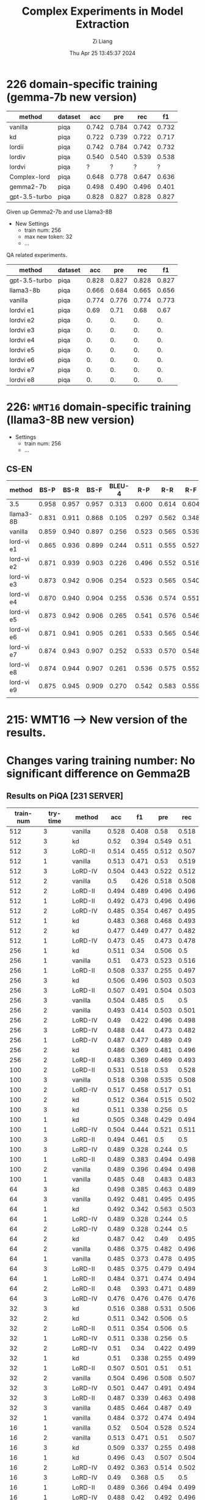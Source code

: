 #+title: Complex Experiments in Model Extraction
#+date: Thu Apr 25 13:45:37 2024
#+author: Zi Liang
#+email: zi1415926.liang@connect.polyu.hk
#+latex_class: elegantpaper
#+filetags: :lord:


* 226 domain-specific training (gemma-7b new version)

|---------------+---------+-------+-------+-------+-------|
| method        | dataset |   acc |   pre |   rec |    f1 |
|---------------+---------+-------+-------+-------+-------|
| vanilla       | piqa    | 0.742 | 0.784 | 0.742 | 0.732 |
| kd            | piqa    | 0.722 | 0.739 | 0.722 | 0.717 |
| lordii        | piqa    | 0.742 | 0.784 | 0.742 | 0.732 |
| lordiv        | piqa    | 0.540 | 0.540 | 0.539 | 0.538 |
| lordvi        | piqa    | ?     |  ?     | ?      |  ?     |
| Complex-lord  | piqa    | 0.648 | 0.778 | 0.647 | 0.636 |
|---------------+---------+-------+-------+-------+-------|
| gemma2-7b     | piqa    | 0.498 | 0.490 | 0.496 | 0.401 |
| gpt-3.5-turbo | piqa    | 0.828 | 0.827 | 0.828 | 0.827 |
|---------------+---------+-------+-------+-------+-------|


Given up Gemma2-7b and use Llama3-8B


+ New Settings
  + train num: 256
  + max new token: 32
  + ...


QA related experiments.

|---------------+---------+-------+-------+-------+-------|
| method        | dataset |   acc |   pre |   rec |    f1 |
|---------------+---------+-------+-------+-------+-------|
| gpt-3.5-turbo | piqa    | 0.828 | 0.827 | 0.828 | 0.827 |
| llama3-8b     | piqa    | 0.666 | 0.684 | 0.665 | 0.656 |
|---------------+---------+-------+-------+-------+-------|
| vanilla       | piqa    | 0.774 | 0.776 | 0.774 | 0.773 |
|---------------+---------+-------+-------+-------+-------|
| lordvi e1     | piqa    | 0.69 | 0.71 | 0.68 | 0.67 |
| lordvi e2     | piqa    | 0. | 0. | 0. | 0. |
| lordvi e3     | piqa    | 0. | 0. | 0. | 0. |
| lordvi e4     | piqa    | 0. | 0. | 0. | 0. |
| lordvi e5     | piqa    | 0. | 0. | 0. | 0. |
| lordvi e6     | piqa    | 0. | 0. | 0. | 0. |
| lordvi e7     | piqa    | 0. | 0. | 0. | 0. |
| lordvi e8     | piqa    | 0. | 0. | 0. | 0. |
|---------------+---------+-------+-------+-------+-------|


* 226: =WMT16= domain-specific training (llama3-8B new version)

+ Settings
  + train num: 256
  + ...

** CS-EN

|------------+-------+-------+-------+--------+-------+-------+-------|
| method     |  BS-P |  BS-R |  BS-F | BLEU-4 |   R-P |   R-R |   R-F |
|------------+-------+-------+-------+--------+-------+-------+-------|
| 3.5        | 0.958 | 0.957 | 0.957 |  0.313 | 0.600 | 0.614 | 0.604 |
| llama3-8B  | 0.831 | 0.911 | 0.868 |  0.105 | 0.297 | 0.562 | 0.348 |
|------------+-------+-------+-------+--------+-------+-------+-------|
| vanilla    | 0.859 | 0.940 | 0.897 |  0.256 | 0.523 | 0.565 | 0.539 |
|------------+-------+-------+-------+--------+-------+-------+-------|
| lord-vi e1 | 0.865 | 0.936 | 0.899 |  0.244 | 0.511 | 0.555 | 0.527 |
| lord-vi e2 | 0.871 | 0.939 | 0.903 |  0.226 | 0.496 | 0.552 | 0.516 |
| lord-vi e3 | 0.873 | 0.942 | 0.906 |  0.254 | 0.523 | 0.565 | 0.540 |
| lord-vi e4 | 0.870 | 0.940 | 0.904 |  0.255 | 0.536 | 0.574 | 0.551 |
| lord-vi e5 | 0.873 | 0.942 | 0.906 |  0.265 | 0.541 | 0.576 | 0.546 |
| lord-vi e6 | 0.871 | 0.941 | 0.905 |  0.261 | 0.533 | 0.565 | 0.546 |
| lord-vi e7 | 0.874 | 0.943 | 0.907 |  0.252 | 0.533 | 0.570 | 0.548 |
| lord-vi e8 | 0.874 | 0.944 | 0.907 |  0.261 | 0.536 | 0.575 | 0.552 |
| lord-vi e9 | 0.875 | 0.945 | 0.909 |  0.270 | 0.542 | 0.583 | 0.559 |
|            |       |       |       |        |       |       |       |
|------------+-------+-------+-------+--------+-------+-------+-------|








* 215: WMT16 ----> New version of the results.






* Changes varing training number: No significant difference on Gemma2B
** Results on PiQA  [231 SERVER]

|-----------+----------+---------+-------+-------+-------+-------|
| train-num | try-time | method  |   acc |    f1 |   pre |   rec |
|-----------+----------+---------+-------+-------+-------+-------|
|       512 |        3 | vanilla | 0.528 | 0.408 |  0.58 | 0.518 |
|       512 |        3 | kd      |  0.52 | 0.394 | 0.549 |  0.51 |
|       512 |        3 | LoRD-II | 0.514 | 0.455 | 0.512 | 0.507 |
|       512 |        1 | vanilla | 0.513 | 0.471 |  0.53 | 0.519 |
|       512 |        3 | LoRD-IV | 0.504 | 0.443 | 0.522 | 0.512 |
|       512 |        2 | vanilla |   0.5 | 0.426 | 0.518 | 0.508 |
|       512 |        2 | LoRD-II | 0.494 | 0.489 | 0.496 | 0.496 |
|       512 |        1 | LoRD-II | 0.492 | 0.473 | 0.496 | 0.496 |
|       512 |        2 | LoRD-IV | 0.485 | 0.354 | 0.467 | 0.495 |
|       512 |        1 | kd      | 0.483 | 0.368 | 0.468 | 0.493 |
|       512 |        2 | kd      | 0.477 | 0.449 | 0.477 | 0.482 |
|       512 |        1 | LoRD-IV | 0.473 |  0.45 | 0.473 | 0.478 |
|-----------+----------+---------+-------+-------+-------+-------|
|       256 |        1 | kd      | 0.511 |  0.34 | 0.506 |   0.5 |
|       256 |        1 | vanilla |  0.51 | 0.473 | 0.523 | 0.516 |
|       256 |        1 | LoRD-II | 0.508 | 0.337 | 0.255 | 0.497 |
|       256 |        3 | kd      | 0.506 | 0.496 | 0.503 | 0.503 |
|       256 |        3 | LoRD-II | 0.507 | 0.491 | 0.504 | 0.503 |
|       256 |        3 | vanilla | 0.504 | 0.485 |   0.5 |   0.5 |
|       256 |        2 | vanilla | 0.493 | 0.414 | 0.503 | 0.501 |
|       256 |        2 | LoRD-IV |  0.49 | 0.422 | 0.496 | 0.498 |
|       256 |        3 | LoRD-IV | 0.488 |  0.44 | 0.473 | 0.482 |
|       256 |        1 | LoRD-IV | 0.487 | 0.477 | 0.489 |  0.49 |
|       256 |        2 | kd      | 0.486 | 0.369 | 0.481 | 0.496 |
|       256 |        2 | LoRD-II | 0.483 | 0.369 | 0.469 | 0.493 |
|-----------+----------+---------+-------+-------+-------+-------|
|       100 |        2 | LoRD-II | 0.531 | 0.518 |  0.53 | 0.528 |
|       100 |        3 | vanilla | 0.518 | 0.398 | 0.535 | 0.508 |
|       100 |        2 | LoRD-IV | 0.517 | 0.458 | 0.517 |  0.51 |
|       100 |        2 | kd      | 0.512 | 0.364 | 0.515 | 0.502 |
|       100 |        3 | kd      | 0.511 | 0.338 | 0.256 |   0.5 |
|       100 |        1 | kd      | 0.505 | 0.348 | 0.429 | 0.494 |
|       100 |        1 | LoRD-IV | 0.504 | 0.444 | 0.521 | 0.511 |
|       100 |        3 | LoRD-II | 0.494 | 0.461 |   0.5 |   0.5 |
|       100 |        3 | LoRD-IV | 0.489 | 0.328 | 0.244 |   0.5 |
|       100 |        1 | LoRD-II | 0.489 | 0.383 | 0.494 | 0.498 |
|       100 |        2 | vanilla | 0.489 | 0.396 | 0.494 | 0.498 |
|       100 |        1 | vanilla | 0.485 |  0.48 | 0.483 | 0.483 |
|-----------+----------+---------+-------+-------+-------+-------|
|        64 |        3 | kd      | 0.498 | 0.385 | 0.463 | 0.489 |
|        64 |        3 | vanilla | 0.492 | 0.481 | 0.495 | 0.495 |
|        64 |        1 | kd      | 0.492 | 0.342 | 0.563 | 0.503 |
|        64 |        1 | LoRD-IV | 0.489 | 0.328 | 0.244 |   0.5 |
|        64 |        2 | LoRD-IV | 0.489 | 0.328 | 0.244 |   0.5 |
|        64 |        2 | kd      | 0.487 |  0.42 |  0.49 | 0.495 |
|        64 |        2 | vanilla | 0.486 | 0.375 | 0.482 | 0.496 |
|        64 |        1 | vanilla | 0.485 | 0.373 | 0.478 | 0.495 |
|        64 |        3 | LoRD-II | 0.485 | 0.375 | 0.479 | 0.494 |
|        64 |        1 | LoRD-II | 0.484 | 0.371 | 0.474 | 0.494 |
|        64 |        2 | LoRD-II |  0.48 | 0.393 | 0.471 | 0.489 |
|        64 |        3 | LoRD-IV | 0.476 | 0.476 | 0.476 | 0.476 |
|-----------+----------+---------+-------+-------+-------+-------|
|        32 |        3 | kd      | 0.516 | 0.388 | 0.531 | 0.506 |
|        32 |        2 | kd      | 0.511 | 0.342 | 0.506 |   0.5 |
|        32 |        2 | LoRD-II | 0.511 | 0.354 | 0.506 |   0.5 |
|        32 |        1 | LoRD-IV | 0.511 | 0.338 | 0.256 |   0.5 |
|        32 |        2 | LoRD-IV |  0.51 |  0.34 | 0.422 | 0.499 |
|        32 |        1 | kd      |  0.51 | 0.338 | 0.255 | 0.499 |
|        32 |        1 | LoRD-II | 0.507 | 0.501 |  0.51 |  0.51 |
|        32 |        2 | vanilla | 0.504 | 0.496 | 0.508 | 0.507 |
|        32 |        3 | LoRD-IV | 0.501 | 0.447 | 0.491 | 0.494 |
|        32 |        3 | LoRD-II | 0.487 | 0.339 | 0.463 | 0.498 |
|        32 |        3 | vanilla | 0.485 | 0.464 | 0.487 |  0.49 |
|        32 |        1 | vanilla | 0.484 | 0.372 | 0.474 | 0.494 |
|-----------+----------+---------+-------+-------+-------+-------|
|        16 |        1 | vanilla |  0.52 | 0.504 | 0.528 | 0.524 |
|        16 |        2 | vanilla | 0.513 | 0.471 |  0.51 | 0.507 |
|        16 |        3 | kd      | 0.509 | 0.337 | 0.255 | 0.498 |
|        16 |        1 | kd      | 0.496 |  0.43 | 0.507 | 0.504 |
|        16 |        2 | LoRD-IV | 0.492 | 0.363 | 0.514 | 0.502 |
|        16 |        3 | LoRD-IV |  0.49 | 0.368 |   0.5 |   0.5 |
|        16 |        1 | LoRD-II | 0.489 | 0.366 | 0.494 | 0.499 |
|        16 |        1 | LoRD-IV | 0.488 |  0.42 | 0.492 | 0.496 |
|        16 |        2 | kd      | 0.488 |  0.38 |  0.49 | 0.497 |
|        16 |        2 | LoRD-II | 0.488 | 0.406 | 0.458 |  0.48 |
|        16 |        3 | vanilla | 0.486 | 0.483 | 0.487 | 0.488 |
|        16 |        3 | LoRD-II | 0.485 | 0.374 | 0.478 | 0.495 |
|-----------+----------+---------+-------+-------+-------+-------|
|         8 |        2 | LoRD-IV | 0.526 | 0.525 | 0.525 | 0.525 |
|         8 |        2 | LoRD-II | 0.524 | 0.522 | 0.523 | 0.523 |
|         8 |        1 | kd      | 0.517 | 0.515 | 0.516 | 0.516 |
|         8 |        2 | kd      | 0.512 |  0.34 | 0.756 | 0.501 |
|         8 |        3 | LoRD-IV | 0.485 | 0.464 | 0.478 | 0.481 |
|         8 |        3 | kd      | 0.509 | 0.339 |  0.38 | 0.498 |
|         8 |        3 | vanilla | 0.506 | 0.361 | 0.469 | 0.496 |
|         8 |        2 | vanilla | 0.491 | 0.412 | 0.498 | 0.499 |
|         8 |        1 | LoRD-IV | 0.489 | 0.328 | 0.244 |   0.5 |
|         8 |        1 | vanilla | 0.488 | 0.477 | 0.484 | 0.485 |
|         8 |        3 | LoRD-II |  0.48 | 0.379 | 0.465 | 0.489 |
|         8 |        1 | LoRD-II | 0.462 | 0.398 | 0.444 | 0.469 |
|-----------+----------+---------+-------+-------+-------+-------|
|         4 |        2 | LoRD-IV | 0.512 |  0.51 | 0.514 | 0.514 |
|         4 |        1 | LoRD-IV | 0.498 | 0.497 | 0.499 | 0.499 |
|         4 |        1 | LoRD-II | 0.495 | 0.363 |  0.54 | 0.505 |
|         4 |        2 | LoRD-II | 0.493 | 0.352 | 0.541 | 0.504 |
|         4 |        1 | vanilla | 0.491 |  0.36 | 0.509 | 0.501 |
|         4 |        3 | vanilla | 0.491 | 0.386 | 0.501 |   0.5 |
|         4 |        1 | kd      | 0.491 | 0.475 | 0.494 | 0.495 |
|         4 |        2 | kd      | 0.489 | 0.368 | 0.494 | 0.499 |
|         4 |        3 | LoRD-IV | 0.485 | 0.426 | 0.486 | 0.492 |
|         4 |        3 | kd      | 0.484 |  0.36 | 0.467 | 0.494 |
|         4 |        3 | LoRD-II | 0.482 | 0.341 | 0.428 | 0.492 |
|         4 |        2 | vanilla | 0.476 | 0.474 | 0.477 | 0.478 |
|-----------+----------+---------+-------+-------+-------+-------|
|           |        1 | gemma2b | 0.498 | 0.497 | 0.498 | 0.497 |
|           |          | gpt3.5  | 0.828 | 0.827 | 0.828 | 0.827 |
|-----------+----------+---------+-------+-------+-------+-------|

** Truthful QA [231 SERVER]

|-----------+----------+-----------+-------+-------+-------+-------|
| train-num | rep-time | method    |   acc |    f1 |   pre |   rec |
|-----------+----------+-----------+-------+-------+-------+-------|
|       512 |        2 | LoRD-II   | 0.995 | 0.499 |   0.5 | 0.498 |
|       512 |        1 | kd        |  0.49 | 0.329 |   0.5 | 0.245 |
|       512 |        1 | vanilla   | 0.316 |  0.24 |   0.5 | 0.158 |
|       512 |        3 | LoRD-IV   | 0.104 | 0.094 |   0.5 | 0.052 |
|       512 |        3 | kd        | 0.018 | 0.018 |   0.5 | 0.009 |
|       512 |        3 | vanilla   |  0.06 | 0.057 |   0.5 |  0.03 |
|       512 |        2 | vanilla   | 0.022 | 0.022 |   0.5 | 0.011 |
|       512 |        3 | LoRD-II   | 0.021 |  0.02 |   0.5 |  0.01 |
|       512 |        2 | kd        | 0.018 | 0.018 |   0.5 | 0.009 |
|       512 |        1 | LoRD-II   | 0.016 | 0.016 |   0.5 | 0.008 |
|       512 |        2 | LoRD-IV   |  0.01 |  0.01 |   0.5 | 0.005 |
|       512 |        1 | LoRD-IV   |   0.0 |   0.0 |   0.0 |   0.0 |
|-----------+----------+-----------+-------+-------+-------+-------|
|       256 |        3 | vanilla   | 0.929 | 0.482 |   0.5 | 0.465 |
|       256 |        2 | kd        | 0.651 | 0.394 |   0.5 | 0.326 |
|       256 |        3 | LoRD-IV   | 0.638 | 0.389 |   0.5 | 0.319 |
|       256 |        2 | vanilla   | 0.487 | 0.328 |   0.5 | 0.244 |
|       256 |        1 | vanilla   | 0.148 | 0.129 |   0.5 | 0.074 |
|       256 |        3 | LoRD-II   | 0.135 | 0.119 |   0.5 | 0.067 |
|       256 |        2 | LoRD-II   | 0.023 | 0.023 |   0.5 | 0.012 |
|       256 |        2 | LoRD-IV   | 0.021 |  0.02 |   0.5 |  0.01 |
|       256 |        1 | LoRD-IV   | 0.021 |  0.02 |   0.5 |  0.01 |
|       256 |        1 | kd        | 0.021 |  0.02 |   0.5 |  0.01 |
|       256 |        3 | kd        | 0.015 | 0.014 |   0.5 | 0.007 |
|       256 |        1 | LoRD-II   | 0.009 | 0.008 |   0.5 | 0.004 |
|-----------+----------+-----------+-------+-------+-------+-------|
|       100 |        1 | LoRD-II   |   1.0 |   1.0 |   1.0 |   1.0 |
|       100 |        1 | vanilla   | 0.824 | 0.452 |   0.5 | 0.412 |
|       100 |        3 | vanilla   | 0.507 | 0.336 |   0.5 | 0.253 |
|       100 |        1 | LoRD-IV   | 0.349 | 0.259 |   0.5 | 0.174 |
|       100 |        3 | LoRD-II   | 0.259 | 0.206 |   0.5 |  0.13 |
|       100 |        3 | kd        | 0.031 |  0.03 |   0.5 | 0.015 |
|       100 |        1 | kd        |  0.02 | 0.019 |   0.5 |  0.01 |
|       100 |        2 | kd        | 0.031 |  0.03 |   0.5 | 0.015 |
|       100 |        2 | vanilla   | 0.021 |  0.02 |   0.5 |  0.01 |
|       100 |        2 | LoRD-II   | 0.016 | 0.016 |   0.5 | 0.008 |
|       100 |        3 | LoRD-IV   |   0.0 |   0.0 |   0.0 |   0.0 |
|       100 |        2 | LoRD-IV   | 0.026 | 0.025 |   0.5 | 0.013 |
|-----------+----------+-----------+-------+-------+-------+-------|
|        64 |        3 | vanilla   |   1.0 |   1.0 |   1.0 |   1.0 |
|        64 |        2 | kd        | 0.998 | 0.499 |   0.5 | 0.499 |
|        64 |        2 | LoRD-II   | 0.994 | 0.498 |   0.5 | 0.497 |
|        64 |        1 | LoRD-IV   | 0.908 | 0.476 |   0.5 | 0.454 |
|        64 |        1 | vanilla   | 0.849 | 0.459 |   0.5 | 0.425 |
|        64 |        2 | vanilla   | 0.603 | 0.376 |   0.5 | 0.302 |
|        64 |        2 | LoRD-IV   |   0.0 |   0.0 |   0.0 |   0.0 |
|        64 |        1 | LoRD-II   | 0.006 | 0.006 |   0.5 | 0.003 |
|        64 |        3 | kd        | 0.055 | 0.052 |   0.5 | 0.028 |
|        64 |        3 | LoRD-IV   | 0.011 | 0.011 |   0.5 | 0.006 |
|        64 |        1 | kd        | 0.021 |  0.02 |   0.5 |  0.01 |
|        64 |        3 | LoRD-II   |  0.02 | 0.019 |   0.5 |  0.01 |
|-----------+----------+-----------+-------+-------+-------+-------|
|        32 |        1 | LoRD-II   | 0.999 |   0.5 |   0.5 | 0.499 |
|        32 |        3 | vanilla   | 0.999 |   0.5 |   0.5 | 0.499 |
|        32 |        3 | kd        | 0.967 | 0.492 |   0.5 | 0.483 |
|        32 |        2 | vanilla   | 0.996 | 0.499 |   0.5 | 0.498 |
|        32 |        2 | kd        | 0.733 | 0.423 |   0.5 | 0.367 |
|        32 |        1 | kd        | 0.073 | 0.068 |   0.5 | 0.037 |
|        32 |        1 | vanilla   | 0.436 | 0.303 |   0.5 | 0.218 |
|        32 |        3 | LoRD-IV   | 0.084 | 0.078 |   0.5 | 0.042 |
|        32 |        1 | LoRD-IV   | 0.002 | 0.002 |   0.5 | 0.001 |
|        32 |        3 | LoRD-II   | 0.016 | 0.016 |   0.5 | 0.008 |
|        32 |        2 | LoRD-II   | 0.017 | 0.017 |   0.5 | 0.009 |
|        32 |        2 | LoRD-IV   |   0.0 |   0.0 |   0.0 |   0.0 |
|-----------+----------+-----------+-------+-------+-------+-------|
|        16 |        1 | LoRD-II   |   1.0 |   1.0 |   1.0 |   1.0 |
|        16 |        3 | LoRD-II   | 0.995 | 0.499 |   0.5 | 0.498 |
|        16 |        2 | LoRD-IV   | 0.987 | 0.497 |   0.5 | 0.493 |
|        16 |        2 | vanilla   | 0.599 | 0.374 |   0.5 | 0.299 |
|        16 |        1 | LoRD-IV   | 0.201 | 0.167 |   0.5 |   0.1 |
|        16 |        1 | vanilla   | 0.026 | 0.025 |   0.5 | 0.013 |
|        16 |        1 | kd        |  0.02 | 0.019 |   0.5 |  0.01 |
|        16 |        2 | LoRD-II   | 0.028 | 0.027 |   0.5 | 0.014 |
|        16 |        2 | kd        | 0.028 | 0.027 |   0.5 | 0.014 |
|        16 |        3 | kd        | 0.015 | 0.014 |   0.5 | 0.007 |
|        16 |        3 | LoRD-IV   | 0.037 | 0.035 |   0.5 | 0.018 |
|        16 |        3 | vanilla   |  0.02 | 0.019 |   0.5 |  0.01 |
|-----------+----------+-----------+-------+-------+-------+-------|
|         8 |        1 | kd        | 0.384 | 0.278 |   0.5 | 0.192 |
|         8 |        3 | kd        | 0.252 | 0.201 |   0.5 | 0.126 |
|         8 |        2 | LoRD-II   | 0.251 | 0.201 |   0.5 | 0.125 |
|         8 |        3 | LoRD-IV   | 0.234 | 0.189 |   0.5 | 0.117 |
|         8 |        2 | vanilla   | 0.029 | 0.029 |   0.5 | 0.015 |
|         8 |        1 | LoRD-II   | 0.018 | 0.018 |   0.5 | 0.009 |
|         8 |        2 | kd        | 0.017 | 0.017 |   0.5 | 0.009 |
|         8 |        3 | vanilla   | 0.016 | 0.016 |   0.5 | 0.008 |
|         8 |        1 | vanilla   | 0.016 | 0.016 |   0.5 | 0.008 |
|         8 |        2 | LoRD-IV   | 0.011 | 0.011 |   0.5 | 0.006 |
|         8 |        3 | LoRD-II   | 0.011 | 0.011 |   0.5 | 0.006 |
|         8 |        1 | LoRD-IV   |  0.06 | 0.057 |   0.5 |  0.03 |
|-----------+----------+-----------+-------+-------+-------+-------|
|         4 |        2 | LoRD-II   | 0.987 | 0.497 |   0.5 | 0.493 |
|         4 |        1 | LoRD-II   |  0.98 | 0.495 |   0.5 |  0.49 |
|         4 |        2 | kd        |  0.86 | 0.463 |   0.5 |  0.43 |
|         4 |        1 | vanilla   | 0.777 | 0.437 |   0.5 | 0.389 |
|         4 |        2 | LoRD-IV   | 0.771 | 0.435 |   0.5 | 0.386 |
|         4 |        3 | LoRD-IV   |  0.63 | 0.387 |   0.5 | 0.315 |
|         4 |        1 | kd        |   0.6 | 0.375 |   0.5 |   0.3 |
|         4 |        2 | vanilla   | 0.302 | 0.232 |   0.5 | 0.151 |
|         4 |        1 | LoRD-IV   | 0.006 | 0.006 |   0.5 | 0.003 |
|         4 |        3 | vanilla   | 0.086 | 0.079 |   0.5 | 0.043 |
|         4 |        3 | kd        |   0.8 | 0.445 |   0.5 |   0.4 |
|         4 |        3 | LoRD-II   |   0.0 |   0.0 |   0.0 |   0.0 |
|-----------+----------+-----------+-------+-------+-------+-------|
|           |          | gemma2b   | 0.607 |  0.37 |   0.5 |  0.30 |
|           |          | 3.5-turbo | 0.414 | 0.293 | 0.500 | 0.207 |
|-----------+----------+-----------+-------+-------+-------+-------|

** AllenAI-ai2arc [231 SERVER]

|-----------+-------+-----------+-------+-------+-------+-------|
| train-num | rep-t | method    |   acc |    f1 |   pre |   rec |
|-----------+-------+-----------+-------+-------+-------+-------|
|       512 |     2 | LoRD-II   | 0.294 | 0.135 | 0.206 | 0.219 |
|       512 |     2 | LoRD-IV   | 0.278 | 0.087 | 0.056 |   0.2 |
|       512 |     1 | vanilla   | 0.278 | 0.107 | 0.192 | 0.202 |
|       512 |     1 | LoRD-IV   | 0.274 | 0.091 | 0.105 | 0.198 |
|       512 |     1 | LoRD-II   | 0.274 | 0.102 | 0.145 | 0.199 |
|       512 |     3 | LoRD-II   | 0.271 |  0.09 | 0.095 | 0.196 |
|       512 |     3 | LoRD-IV   | 0.271 | 0.095 | 0.112 | 0.196 |
|       512 |     3 | vanilla   | 0.268 | 0.096 | 0.112 | 0.194 |
|       512 |     3 | kd        | 0.268 |  0.09 | 0.088 | 0.193 |
|       512 |     2 | kd        | 0.264 |  0.09 | 0.083 | 0.191 |
|       512 |     1 | kd        | 0.264 |  0.09 | 0.083 | 0.191 |
|       512 |     2 | vanilla   | 0.261 | 0.089 | 0.087 | 0.188 |
|-----------+-------+-----------+-------+-------+-------+-------|
|       256 |     1 | LoRD-IV   | 0.284 | 0.098 | 0.256 | 0.205 |
|       256 |     2 | kd        | 0.274 | 0.097 | 0.151 | 0.199 |
|       256 |     1 | LoRD-II   | 0.274 | 0.102 | 0.295 | 0.199 |
|       256 |     3 | LoRD-IV   | 0.271 | 0.091 | 0.105 | 0.196 |
|       256 |     1 | vanilla   | 0.271 | 0.096 | 0.105 | 0.196 |
|       256 |     2 | LoRD-II   | 0.268 |  0.09 | 0.121 | 0.193 |
|       256 |     1 | kd        | 0.268 |  0.09 | 0.095 | 0.193 |
|       256 |     3 | vanilla   | 0.264 | 0.095 | 0.126 | 0.191 |
|       256 |     3 | LoRD-II   | 0.264 | 0.099 | 0.134 | 0.192 |
|       256 |     2 | LoRD-IV   | 0.264 | 0.089 |  0.12 | 0.191 |
|       256 |     2 | vanilla   | 0.258 | 0.097 | 0.116 | 0.187 |
|       256 |     3 | kd        | 0.258 | 0.083 | 0.053 | 0.186 |
|-----------+-------+-----------+-------+-------+-------+-------|
|       100 |     1 | LoRD-II   | 0.288 | 0.123 | 0.177 | 0.212 |
|       100 |     1 | vanilla   | 0.284 | 0.134 | 0.313 | 0.213 |
|       100 |     1 | LoRD-IV   | 0.278 | 0.087 | 0.056 |   0.2 |
|       100 |     2 | LoRD-IV   | 0.278 | 0.092 | 0.122 |   0.2 |
|       100 |     3 | LoRD-IV   | 0.278 | 0.087 | 0.056 |   0.2 |
|       100 |     1 | kd        | 0.278 | 0.101 | 0.122 | 0.201 |
|       100 |     2 | LoRD-II   | 0.274 | 0.102 | 0.139 | 0.199 |
|       100 |     3 | LoRD-II   | 0.271 | 0.095 |   0.1 | 0.196 |
|       100 |     2 | vanilla   | 0.268 | 0.095 | 0.116 | 0.194 |
|       100 |     3 | kd        | 0.264 | 0.089 | 0.077 | 0.191 |
|       100 |     2 | kd        | 0.261 | 0.089 | 0.076 | 0.188 |
|       100 |     3 | vanilla   | 0.261 | 0.094 | 0.103 | 0.189 |
|-----------+-------+-----------+-------+-------+-------+-------|
|        64 |     2 | vanilla   | 0.274 | 0.121 |  0.14 | 0.203 |
|        64 |     1 | LoRD-IV   | 0.274 | 0.091 | 0.105 | 0.198 |
|        64 |     1 | kd        | 0.271 |   0.1 |  0.11 | 0.196 |
|        64 |     3 | LoRD-II   | 0.271 | 0.095 |   0.1 | 0.196 |
|        64 |     2 | LoRD-II   | 0.271 | 0.095 | 0.105 | 0.196 |
|        64 |     3 | kd        | 0.268 |  0.09 | 0.088 | 0.193 |
|        64 |     2 | LoRD-IV   | 0.268 | 0.085 | 0.055 | 0.193 |
|        64 |     2 | kd        | 0.268 | 0.094 | 0.099 | 0.193 |
|        64 |     3 | LoRD-IV   | 0.264 |  0.09 | 0.083 | 0.191 |
|        64 |     1 | LoRD-II   | 0.264 |  0.09 | 0.083 | 0.191 |
|        64 |     1 | vanilla   | 0.258 | 0.084 | 0.054 | 0.186 |
|        64 |     3 | vanilla   | 0.247 | 0.081 | 0.052 | 0.178 |
|-----------+-------+-----------+-------+-------+-------+-------|
|        32 |     3 | LoRD-IV   | 0.278 | 0.087 | 0.056 |   0.2 |
|        32 |     1 | LoRD-IV   | 0.278 | 0.087 | 0.056 |   0.2 |
|        32 |     2 | LoRD-IV   | 0.278 | 0.087 | 0.056 |   0.2 |
|        32 |     3 | LoRD-II   | 0.274 | 0.096 | 0.135 | 0.198 |
|        32 |     2 | LoRD-II   | 0.271 | 0.091 | 0.094 | 0.196 |
|        32 |     3 | vanilla   | 0.268 |   0.1 | 0.144 | 0.195 |
|        32 |     2 | kd        | 0.268 | 0.119 | 0.161 | 0.198 |
|        32 |     1 | vanilla   | 0.268 | 0.095 | 0.134 | 0.194 |
|        32 |     3 | kd        | 0.264 | 0.089 |  0.08 | 0.191 |
|        32 |     1 | kd        | 0.264 | 0.089 |  0.08 | 0.191 |
|        32 |     1 | LoRD-II   | 0.261 | 0.089 | 0.088 | 0.188 |
|        32 |     2 | vanilla   | 0.237 |   0.1 |  0.08 | 0.175 |
|-----------+-------+-----------+-------+-------+-------+-------|
|        16 |     2 | LoRD-IV   | 0.281 | 0.103 | 0.289 | 0.204 |
|        16 |     2 | vanilla   | 0.278 | 0.128 | 0.104 | 0.209 |
|        16 |     1 | kd        | 0.274 | 0.087 | 0.056 | 0.198 |
|        16 |     3 | LoRD-IV   | 0.274 | 0.086 | 0.055 | 0.198 |
|        16 |     1 | LoRD-IV   | 0.271 | 0.085 | 0.055 | 0.195 |
|        16 |     3 | kd        | 0.271 |  0.09 | 0.104 | 0.196 |
|        16 |     1 | vanilla   | 0.264 |  0.11 | 0.116 | 0.195 |
|        16 |     3 | vanilla   | 0.264 | 0.095 | 0.099 | 0.192 |
|        16 |     2 | kd        | 0.261 | 0.085 | 0.055 | 0.188 |
|        16 |     1 | LoRD-II   | 0.261 | 0.111 | 0.154 | 0.191 |
|        16 |     2 | LoRD-II   | 0.244 |  0.11 | 0.084 | 0.182 |
|        16 |     3 | LoRD-II   | 0.241 | 0.096 | 0.077 | 0.176 |
|-----------+-------+-----------+-------+-------+-------+-------|
|         8 |     2 | LoRD-IV   | 0.284 | 0.099 | 0.456 | 0.206 |
|         8 |     1 | LoRD-IV   | 0.278 | 0.092 | 0.096 |   0.2 |
|         8 |     2 | vanilla   | 0.278 | 0.087 | 0.056 |   0.2 |
|         8 |     3 | kd        | 0.274 | 0.091 | 0.105 | 0.198 |
|         8 |     1 | kd        | 0.271 | 0.113 | 0.143 | 0.199 |
|         8 |     1 | LoRD-II   | 0.271 | 0.086 | 0.055 | 0.195 |
|         8 |     3 | LoRD-IV   | 0.264 | 0.085 | 0.054 |  0.19 |
|         8 |     3 | vanilla   | 0.264 |  0.09 | 0.095 | 0.191 |
|         8 |     1 | vanilla   | 0.264 | 0.108 | 0.153 | 0.193 |
|         8 |     2 | kd        | 0.261 | 0.084 | 0.054 | 0.188 |
|         8 |     3 | LoRD-II   | 0.254 | 0.083 | 0.053 | 0.183 |
|         8 |     2 | LoRD-II   | 0.247 | 0.107 | 0.092 | 0.183 |
|-----------+-------+-----------+-------+-------+-------+-------|
|         4 |     2 | vanilla   | 0.278 | 0.092 | 0.123 |   0.2 |
|         4 |     1 | LoRD-II   | 0.274 | 0.087 | 0.056 | 0.198 |
|         4 |     3 | LoRD-II   | 0.274 | 0.091 | 0.105 | 0.198 |
|         4 |     2 | LoRD-IV   | 0.274 | 0.087 | 0.055 | 0.198 |
|         4 |     3 | kd        | 0.274 | 0.107 | 0.156 |   0.2 |
|         4 |     3 | LoRD-IV   | 0.271 | 0.128 | 0.149 | 0.202 |
|         4 |     1 | kd        | 0.271 | 0.092 | 0.096 | 0.196 |
|         4 |     2 | kd        | 0.271 | 0.095 | 0.122 | 0.196 |
|         4 |     1 | vanilla   | 0.268 |  0.09 | 0.105 | 0.193 |
|         4 |     2 | LoRD-II   | 0.264 | 0.085 | 0.055 |  0.19 |
|         4 |     3 | vanilla   | 0.261 | 0.139 | 0.104 |  0.21 |
|         4 |     1 | LoRD-IV   | 0.251 | 0.146 | 0.184 | 0.202 |
|-----------+-------+-----------+-------+-------+-------+-------|
|           |       | gemma2b   | 0.241 | 0.149 | 0.200 | 0.181 |
|           |       | 3.5-turbo | 0.274 | 0.111 | 0.208 | 0.200 |
|-----------+-------+-----------+-------+-------+-------+-------|





























* LoRD reports
** REVIEW LoRD-II new hyper parameters

#+BEGIN_SRC shell
export epoch=1
export period=1
export sub_set_num=33
export sub_stage_num=6
export train_num=100
export max_new_tokens=64

#+END_SRC


#+BEGIN_SRC python
LoRD-II336256cs-en64__hyper-para-search_ckpt___period5': {'bertscore': {'f1': 0.865009069442749,
                                                                                                        'p': 0.9317170977592468,
                                                                                                        'r': 0.8088542222976685},
                                                                                          'bleu': {'1': 0.00015319452012949644,
                                                                                                   '2': 0.0,
                                                                                                   '3': 0.0,
                                                                                                   '4': 0.0},
                                                                                          'rouge-l': {'f1': 0.13256355766956218,
                                                                                                      'p': 0.88,
                                                                                                      'r': 0.07541975227410604}}}

#+END_SRC

** REVIEW LoRD-IV results: 使用了更激進的tau，效果反而下降了。

#+BEGIN_SRC python
LoRD-IV1003256cs-en64__long_stage_style_ckpt___period2': {'bertscore': {'f1': 0.8108768463134766,
                                                                                                         'p': 0.7916164994239807,
                                                                                                         'r': 0.8330056667327881},
                                                                                           'bleu': {'1': 0.04351020949386707,
                                                                                                    '2': 0.007814536487901117,
                                                                                                    '3': 0.0,
                                                                                                    '4': 0.0},
                                                                                           'rouge-l': {'f1': 0.11228535223416233,
                                                                                                       'p': 0.20837741670094612,
                                                                                                       'r': 0.09534738810343459}},

#+END_SRC

** REVIEW LoRD-IV results: Strange. Not sensitive to $\tau$.
#+BEGIN_SRC python
LoRD-IV1003256cs-en64__long_stage_style_ckpt___period2/': {'bertscore': {'f1': 0.8335102796554565,
                                                                                                          'p': 0.8287380933761597,
                                                                                                          'r': 0.8393020033836365},
                                                                                            'bleu': {'1': 0.08503401823527726,
                                                                                                     '2': 0.014048052681664116,
                                                                                                     '3': 0.0,
                                                                                                     '4': 0.0},
                                                                                            'rouge-l': {'f1': 0.14820793023504303,
                                                                                                        'p': 0.24574538398515383,
                                                                                                        'r': 0.11684685503511699}}}

#+END_SRC

** REVIEW LoRD-II old with 4 samples version

#+BEGIN_SRC python
LoRD-II43256cs-en4__long_stage_style_ckpt___period2/': {'bertscore': {'f1': 0.8588850498199463,
                                                                                                      'p': 0.9043752551078796,
                                                                                                      'r': 0.8202759623527527},
                                                                                        'bleu': {'1': 0.02002250004071359,
                                                                                                 '2': 0.007277881017808857,
                                                                                                 '3': 0.0031653509899885073,
                                                                                                 '4': 0.0},
                                                                                        'rouge-l': {'f1': 0.15249048028677348,
                                                                                                    'p': 0.6692454767454769,
                                                                                                    'r': 0.1012258496142213}}}

#+END_SRC

** REVIEW LoRD-II old version

#+BEGIN_SRC python
LoRD-II1003256cs-en64__long_stage_style_ckpt___period2/': {'bertscore': {'f1': 0.8509846329689026,
                                                                                                         'p': 0.8581267595291138,
                                                                                                         'r': 0.8464218378067017},
                                                                                           'bleu': {'1': 0.1837484062411199,
                                                                                                    '2': 0.07312301954539126,
                                                                                                    '3': 0.032024450578806506,
                                                                                                    '4': 0.0},
                                                                                           'rouge-l': {'f1': 0.20952309440966274,
                                                                                                       'p': 0.4001896000800025,
                                                                                                       'r': 0.16908922868206605}}}

#+END_SRC

** REVIEW nolog, exp(y_{t-1}/y_{t-1})

#+BEGIN_SRC json
 'cs-en-----./POD_SAVE_CKPTs/vary_period0306cs-en/nolog--Complex-lord_256cs-en_test___period2/': {'bertscore': {'f1': 0.8177661299705505,
                                                                                                                'p': 0.7982205152511597,
                                                                                                                'r': 0.8404489755630493},
                                                                                                  'bleu': {'1': 0.12210805534582106,
                                                                                                           '2': 0.05704303756146297,
                                                                                                           '3': 0.03120224839684385,
                                                                                                           '4': 0.019423944126848308},
                                                                                                  'rouge-l': {'f1': 0.12436128101977616,
                                                                                                              'p': 0.16300501808824427,
                                                                                                              'r': 0.11230529785257476}}}
#+END_SRC


#+BEGIN_SRC python

mask = torch.logical_or(mask1, mask2).long()
# print(mask1)
# print(mask2)
# print(mask)
# print("_____________")
term1 = log_clip(-old_logits1+logits1)
term2 = (old_logits2-logits2_cons)

if is_black_box == 0:
    term3 = \
        (vic_logits2[:, :, 0]-logits2_cons)
else:
    term3 = - logits2_cons

loss_1 = term2 + term3
loss_2 = torch.exp(term1)

loss = sigmoid(loss_1)*loss_2

if torch.sum(mask[:, :-1]) >= 1:
    loss = torch.sum(loss*mask[:, :-1])
    # / torch.sum(mask[:, :-1])
else:
    loss = 0.

#+END_SRC
** REVIEW nolog, $y_{t-1}/y_{t-1}$ , without exp, and use +

#+BEGIN_SRC json
nolog--Complex-lord_256cs-en_test___period2/': {'bertscore': {'f1': 0.8299728631973267,
                                                                                                                'p': 0.8093873858451843,
                                                                                                                'r': 0.8528457880020142},
                                                                                                  'bleu': {'1': 0.17163788592360021,
                                                                                                           '2': 0.08542652015463408,
                                                                                                           '3': 0.04739198225193413,
                                                                                                           '4': 0.027734961721448008},
                                                                                                  'rouge-l': {'f1': 0.19153642568433896,
                                                                                                              'p': 0.22649654224830218,
                                                                                                              'r': 0.17875681995848097}}}

#+END_SRC

#+BEGIN_SRC python
    mask = torch.logical_or(mask1, mask2).long()
    # print(mask1)
    # print(mask2)
    # print(mask)
    # print("_____________")
    term1 = log_clip(-old_logits1+logits1)
    term2 = (old_logits2-logits2_cons)

    if is_black_box == 0:
        term3 = \
            (vic_logits2[:, :, 0]-logits2_cons)
    else:
        term3 = - logits2_cons

    loss_1 = term2 + term3
    # loss_2 = torch.exp(term1)
    loss_2 = term1

    loss = sigmoid(loss_1)+loss_2

    if torch.sum(mask[:, :-1]) >= 1:
        loss = torch.sum(loss*mask[:, :-1])
        # / torch.sum(mask[:, :-1])
    else:
        loss = 0.
    if loss == torch.tensor(float("nan")):
        print("++++++++++++++++++++++")
        print(f"term1: {term1}")
        print(f"term2: {term3}")
        print(f"loss1: {loss_1}")
        print(f"loss2: {loss_2}")
        print(f"loss: {loss}")
        print(f"mask: {mask[:,:-1]}")
        print("++++++++DEBUG DONE.++++++++")

    loss_constractive = loss

    loss_constractive_past = 0.
    loss_constractive_good = 0.
    loss_logits = 0.

    overall_loss += loss_constractive + loss_logits
#+END_SRC
** REVIEW nolog, same to before, but $log(\sigma)$

#+BEGIN_SRC python
nolog--Complex-lord_256cs-en_test___period2/': {'bertscore': {'f1': 0.8048646450042725,
                                                                                                                'p': 0.7763920426368713,
                                                                                                                'r': 0.8381577134132385},
                                                                                                  'bleu': {'1': 0.1424546362630487,
                                                                                                           '2': 0.06282700954931907,
                                                                                                           '3': 0.02700494647300017,
                                                                                                           '4': 0.010667637167496042},
                                                                                                  'rouge-l': {'f1': 0.14550569632496638,
                                                                                                              'p': 0.19002411304127878,
                                                                                                              'r': 0.13424617477761605}}}

#+END_SRC
** CANCELED new nolog complex training with separated aggregation
CLOSED: [2024-03-30 Sat 19:16]
Failed.
** CANCELED outside without exp
CLOSED: [2024-03-25 Mon 11:24]

#+BEGIN_SRC python
/nolog--Complex-lord_256cs-en_test___period2/': {'bertscore': {'f1': 0.7254393696784973,
                                                                                                                'p': 0.6584640741348267,
                                                                                                                'r': 0.8081263899803162},
                                                                                                  'bleu': {'1': 0.0,
                                                                                                           '2': 0.0,
                                                                                                           '3': 0.0,
                                                                                                           '4': 0.0},
                                                                                                  'rouge-l': {'f1': 0.0,
                                                                                                              'p': 0.0,
                                                                                                              'r': 0.0}}}

#+END_SRC
** CANCELED logits2 outside, logits1 and logits2 inside:  *failed* 
CLOSED: [2024-03-25 Mon 11:24]

#+BEGIN_SRC python
                mask = torch.logical_or(mask1, mask2).long()

                term1 = (-old_logits1+logits1)
                term2 = log_clip(old_logits2-logits2_cons)

                if is_black_box == 0:
                    term3 = \
                        (vic_logits2[:, :, 0]-logits2_cons)
                else:
                    term3 = - logits2_cons

                loss_1 = term1 + term3
                loss_2 = torch.exp(term2)

                loss = sigmoid(loss_1)*loss_2
#+END_SRC

** CANCELED Complex V3: failed
CLOSED: [2024-03-25 Mon 11:24]

#+BEGIN_SRC python
                mask = torch.logical_or(mask1, mask2).long()

                term1 = (-old_logits1+logits1)
                term2 = log_clip(old_logits2-logits2_cons)

                if is_black_box == 0:
                    term3 = \
                        (vic_logits2[:, :, 0]-logits2_cons)
                else:
                    term3 = - logits2_cons

                loss_1 = term1 + term3
                loss_2 = torch.exp(term2)

                loss = sigmoid(loss_1)*loss_2
#+END_SRC

So I add =log_clip= on =term2=

** CANCELED Very complex:
CLOSED: [2024-03-25 Mon 11:24]


#+BEGIN_SRC 
Very--Complex-lord_256cs-en_test___period2/': {'bertscore': {'f1': 0.8080261945724487,
                                                                                                               'p': 0.799115002155304,
                                                                                                               'r': 0.8189542889595032},
                                                                                                 'bleu': {'1': 0.13413304252998906,
                                                                                                          '2': 0.06397435463303668,
                                                                                                          '3': 0.030153920565313845,
                                                                                                          '4': 0.015185027231458436},
                                                                                                 'rouge-l': {'f1': 0.1309445596024662,
                                                                                                             'p': 0.16905697525579064,
                                                                                                             'r': 0.12311342787372885}},

#+END_SRC


#+BEGIN_SRC python
    term1 = -torch.exp(old_logits1)*(
        log_clip(old_logits1-logits1))

    if is_black_box == 0:
        term3 = torch.exp(vic_logits2[:, :, 0])\
            * (
            (vic_logits2[:, :, 0]-logits2_cons))\
            + (old_logits2 - logits2_cons)
    else:
        term3 = - logits2_cons*2

    loss_constractive_past = torch.sum(
        term1*mask1[:, :-1])
    loss_constractive_good = torch.sum(
        term3*mask2[:, :-1])

    loss_constractive = loss_constractive_good +\
        loss_constractive_past

#+END_SRC

KL divergence not worked well


